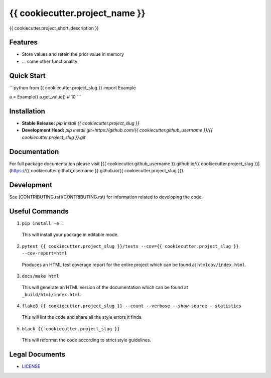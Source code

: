 *******************************
{{ cookiecutter.project_name }}
*******************************

.. image::
   https://github.com/{{ cookiecutter.github_username }}/{{ cookiecutter.project_slug }}/workflows/Build%20Main/badge.svg
   :height: 30
   :target: https://github.com/{{ cookiecutter.github_username }}/{{ cookiecutter.project_slug }}/actions
   :alt: Build Status

.. image::
   https://github.com/{{ cookiecutter.github_username }}/{{ cookiecutter.project_slug }}/workflows/Documentation/badge.svg
   :height: 30
   :target: https://we3lab.github.io/{{ cookiecutter.project_slug }}
   :alt: Documentation

.. image::
   https://codecov.io/gh/{{ cookiecutter.github_username }}/{{ cookiecutter.project_slug }}/branch/main/graph/badge.svg
   :height: 30
   :target: https://codecov.io/gh/{{ cookiecutter.github_username }}/{{ cookiecutter.project_slug }}
   :alt: Code Coverage

{{ cookiecutter.project_short_description }}

Features
========
- Store values and retain the prior value in memory
- ... some other functionality

Quick Start
===========
```python
from {{ cookiecutter.project_slug }} import Example

a = Example()
a.get_value()  # 10
```

Installation
============
- **Stable Release:** `pip install {{ cookiecutter.project_slug }}`
- **Development Head:** `pip install git+https://github.com/{{ cookiecutter.github_username }}/{{ cookiecutter.project_slug }}.git`

Documentation
=============
For full package documentation please visit [{{ cookiecutter.github_username }}.github.io/{{ cookiecutter.project_slug }}](https://{{ cookiecutter.github_username }}.github.io/{{ cookiecutter.project_slug }}).

Development
===========

See [CONTRIBUTING.rst](CONTRIBUTING.rst) for information related to developing the code.

Useful Commands
===============

1. ``pip install -e .``

  This will install your package in editable mode.

2. ``pytest {{ cookiecutter.project_slug }}/tests --cov={{ cookiecutter.project_slug }} --cov-report=html``

  Produces an HTML test coverage report for the entire project which can
  be found at ``htmlcov/index.html``.

3. ``docs/make html``

  This will generate an HTML version of the documentation which can be found
  at ``_build/html/index.html``.

4. ``flake8 {{ cookiecutter.project_slug }} --count --verbose --show-source --statistics``

  This will lint the code and share all the style errors it finds.

5. ``black {{ cookiecutter.project_slug }}``

  This will reformat the code according to strict style guidelines.

Legal Documents
===============
- `LICENSE <https://github.com/{{ cookiecutter.github_username }}/{{ cookiecutter.project_slug }}/blob/main/LICENSE/>`_
